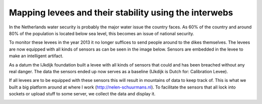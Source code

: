 Mapping levees and their stability using the interwebs
=====================================================

In the Netherlands water security is probably the major water issue the country faces. As 60% of the country and around 80% of the population is located below sea level, this becomes an issue of national security. 

To monitor these levees in the year 2013 it no longer suffices to send people around to the dikes themselves. The levees are now equipped with all kinds of sensors as can be seen in the image below. Sensors are embedded in the levee to make an intelligent artifact.

As a datum the IJkdijk foundation built a levee with all kinds of sensors that could and has been breached without any real danger. The data the sensors ended up now serves as a baseline (IJkdijk is Dutch for: Calibration Levee).

If all levees are to be equipped with these sensors this will result in mountains of data to keep track of. This is what we built a big platform around at where I work (http://nelen-schuurmans.nl). To facilitate the sensors that all lock into sockets or upload stuff to some server, we collect the data and display it.

.. image:: http://github.com/intuited/grainery-db/raw/dist/screenshot.png
